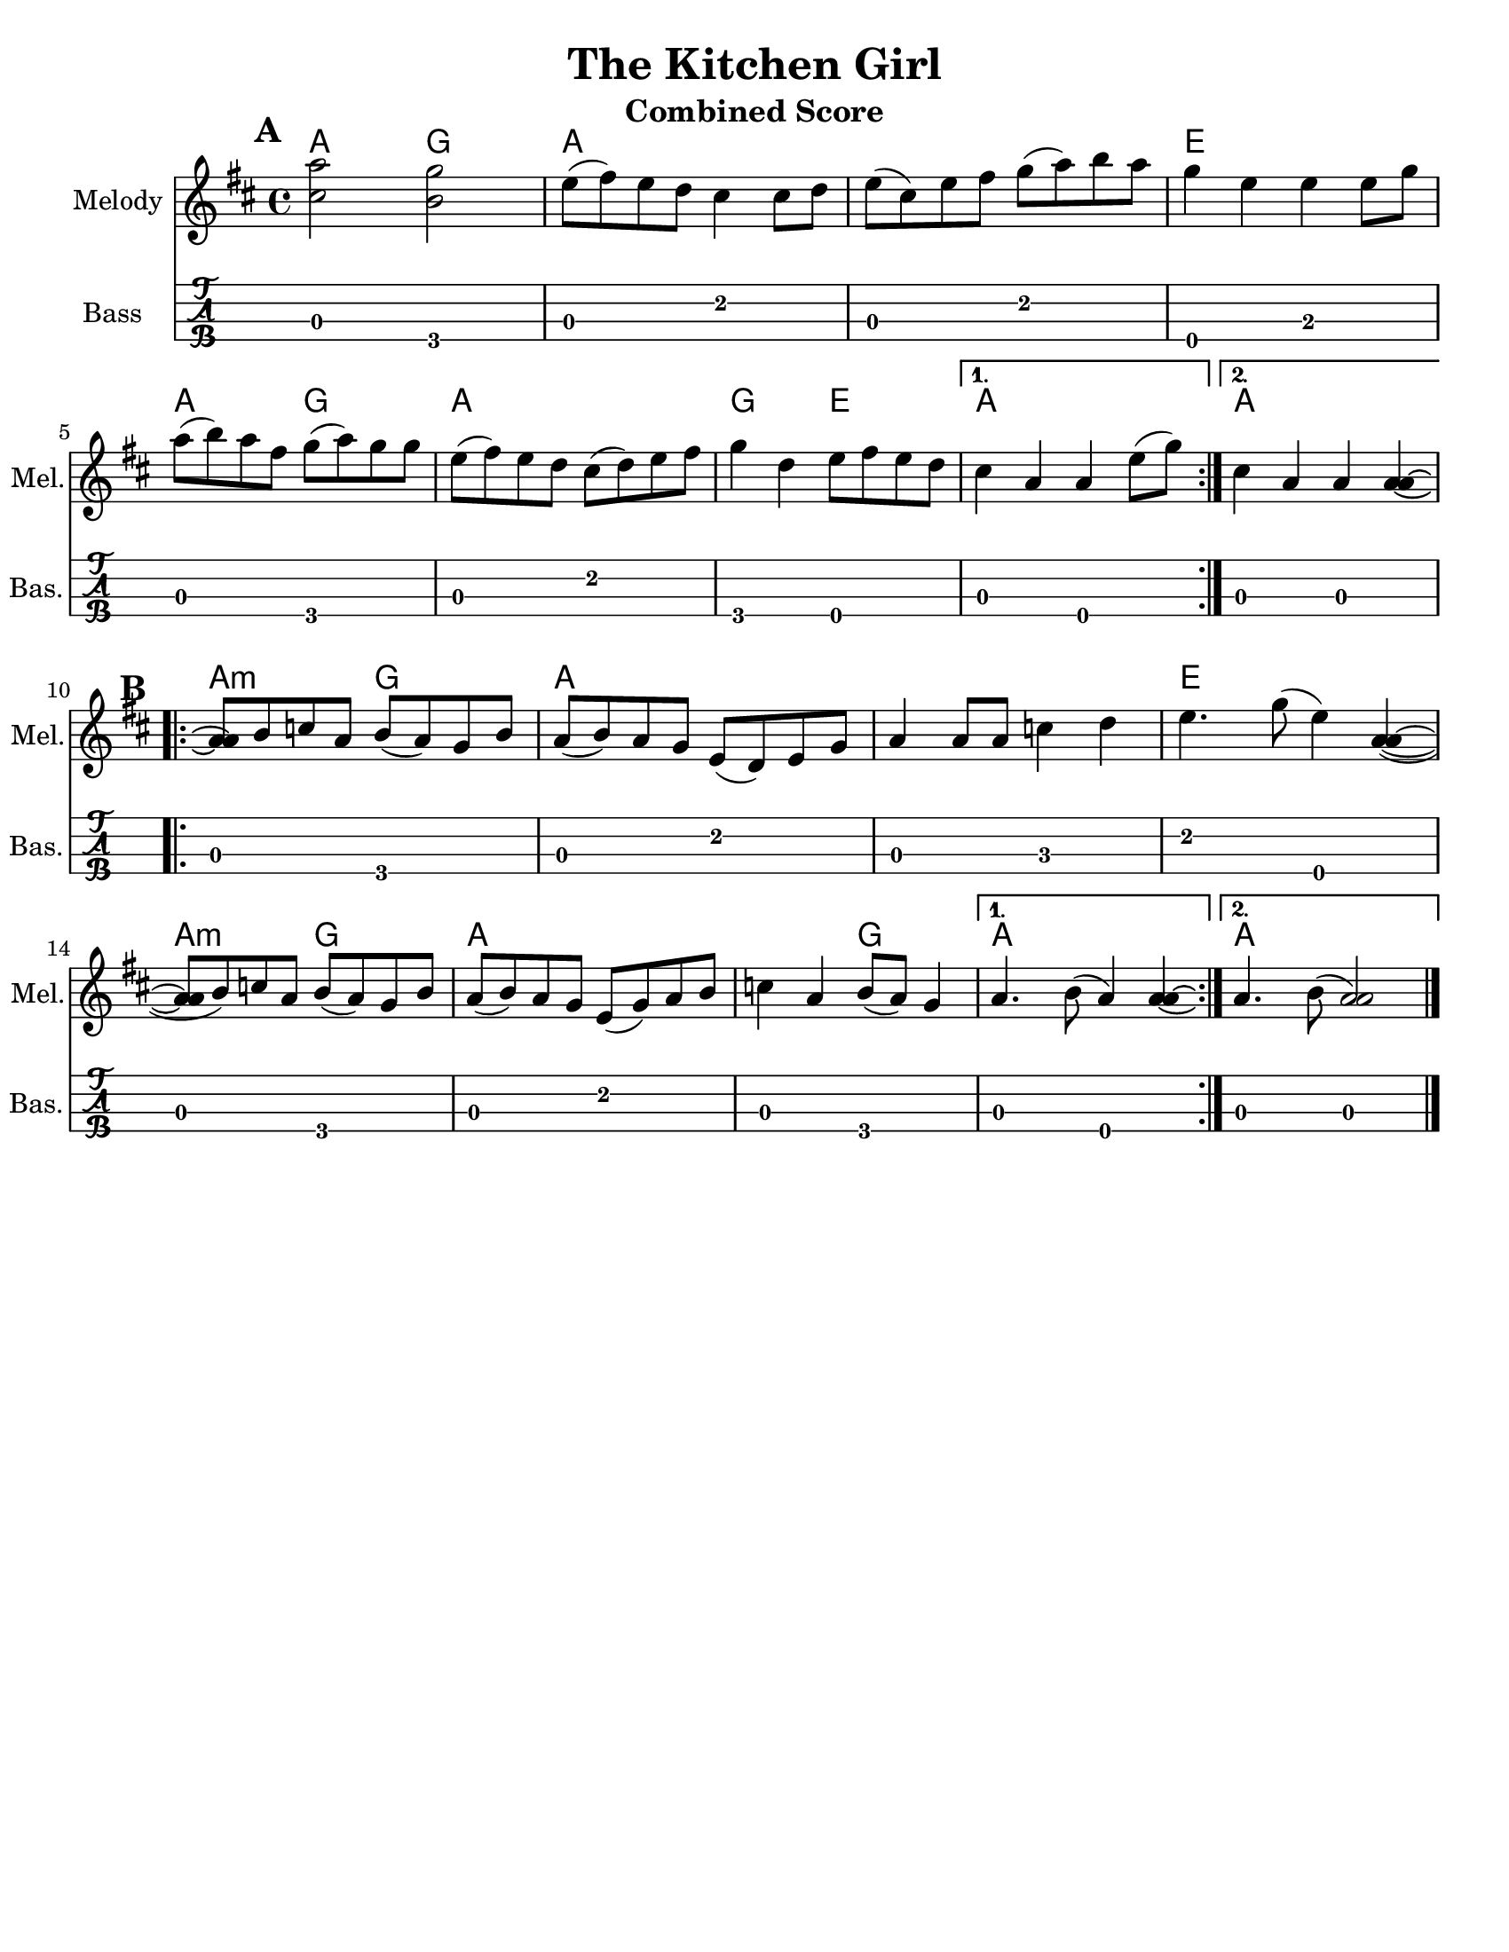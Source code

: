 \version "2.10.10"
\header {
  title = "The Kitchen Girl"
  piece = "Traditional"
  mutopiatitle = "The Kitchen Girl"
  mutopiacomposer = "Traditional"
  mutopiainstrument = "Violin, Guitar, Banjo, Piano"
  source = "The Fiddler's Fakebook (melody only)"
  style = "Folk"
  maintainer = "C. Scott Ananian"
  maintainerEmail = "cananian@alumni.princeton.edu"
  maintainerWeb = "http://cscott.net"
  lastupdated = "2007/Feb/11"
  meter = 240
}
#(set-default-paper-size "letter")
%#(set-global-staff-size 18)

melodya = \relative c'' { % c above middle c
  \tag #'key \key d \major
  \time 4/4

  \repeat volta 2 {
    <cis='' a'>2 <b g'>2 | e8( fis) e d cis4 cis8 d |
    e=''8( cis) e fis g( a) b a | g4 e e e8 g |
    a=''8( b) a fis g( a) g g | e( fis) e d cis( d) e fis |
    g=''4 d e8 fis e d |
  } \alternative {
    { cis=''4 a a e'8( g) | } % technically, the slur should extend to the first chord
    { cis,=''4 a a 
      \tag #'down { <a a>\laissezVibrer}
      \tag #'up   { <a' a>\laissezVibrer} |}
  }
}
melodyb = \relative c'' { % c above middle c
  \repeat volta 2 {
    <a=' a>8\repeatTie b c a b( a) g b | a( b) a g e( d) e g |
    a='4 a8 a c4 d | e4. g8( e4) <a, a>4( ~ |
    <a=' a>8 b) c a b( a) g b | a( b) a g e( g) a b |
    c=''4 a b8( a) g4 |
  } \alternative {
    { a='4. b8( a4) <a a>4\laissezVibrer | }
    { a='4. b8( <a a>2) | }
  }
  \bar "|."
}
melody = { \removeWithTag #'up \melodya \melodyb }

bass = \transpose c c,,
{
  \tag #'key \key d \major
  \time 4/4

  \repeat volta 2 {
    a2 g\4 | a e' | a e' | e\4 b |
    a2 g\4 | a e' | g\4 e\4 |
   }
   \alternative {
     { a e\4 }
     { a a }
   }

 % Part 2
  \repeat volta 2 {
    a2 g\4 | a e' | a c' | e' e\4 |
    a2 g\4 | a e' | a g\4 |
   }
   \alternative {
     { a e\4 }
     { a a }
   }
}

harmonies = \chordmode {
  \set Score.markFormatter = #format-mark-box-letters
  \time 4/4

  \repeat volta 2 {
    \once\override Score.RehearsalMark #'extra-offset = #'(0 . 2)
    \mark\default
    a4 a g g |
    a4 a a a |
    a4 a a a |
    e4 e e e |
\break
    a4 a g g |
    a4 a a a |
    g4 g e e |
  }
  \alternative {
    { a4 a a a | }
    { \set chordChanges = ##f
      a4 \set chordChanges = ##t a a a | }
  }
\break
   
% Part 2
  \repeat volta 2 {
    \once\override Score.RehearsalMark #'extra-offset = #'(-3 . 0)
    \mark\default
    a4:m a:m g g |
    a4 a a a |
    a4 a a a |
    e4 e e e |
\break
    a4:m a:m g g |
    a4 a a a |
    a4 a g g |
  }
  \alternative {
    { a4 a a a | }
    { \set chordChanges = ##f
      a4 \set chordChanges = ##t a a a | }
  }
}

\paper {
  scoreTitleMarkup = \bookTitleMarkup
  bookTitleMarkup = \markup {}
  ragged-bottom = ##t
}

% combined score
\score {
  <<
    \context ChordNames {
         \set chordChanges = ##t
         \harmonies
    }
    \new Staff <<
      \set Staff.instrumentName = "Melody"
      \set Staff.shortInstrumentName = "Mel."
      \melody
%      \partcombine \melody \alternate
    >>
%{
    \new Staff <<
      \set Staff.instrumentName = \markup{ \column{ "Banjo" "(tuned" "gDGBD)" } }
      \set Staff.shortInstrumentName = "Ban."
      \banjo
    >>
%}
    \new TabStaff <<
      \set TabStaff.stringTunings = #bass-tuning
      \set Staff.instrumentName = "Bass "
      \set Staff.shortInstrumentName = "Bas."
      \removeWithTag #'key \bass
    >>
%{
    \new PianoStaff <<
      #(set-accidental-style 'piano-cautionary)
      \set PianoStaff.instrumentName = \markup { "Piano" \hspace #2.0 }
      \set PianoStaff.shortInstrumentName = \markup { "Pia." \hspace #2.0 }
      \context Staff = upper << \pianotop >>
      \context Staff = lower << \clef bass \pianobot >>
    >>
%}
  >>
  \layout { }
  \header {
    instrument = "Combined Score"
  }
}
				
%{
% flute score
\score {
  <<
    \context ChordNames {
         \set chordChanges = ##t
         \harmonies
    }
    \context Staff = fluteA {
      \set Staff.instrumentName = "Melody"
      \set Staff.shortInstrumentName = "Mel."
      \melody
    }
    \context Staff = fluteB {
      \set Staff.instrumentName = "Alt. Melody"
      \set Staff.shortInstrumentName = "Alt."
      \alternate
    }
  >>
  \header {
    instrument = "Flute"
    breakbefore=##t
  }
}
%}

% clarinet score
\score {
  <<
    \context ChordNames {
         \set chordChanges = ##t
         \transpose bes c \harmonies
    }
    \context Staff = clarinetA {
      \set Staff.instrumentName = "Melody"
      \set Staff.shortInstrumentName = "Mel."
      \transpose bes c \removeWithTag #'down \melodya
      \transpose bes c' \melodyb
    }
    \context Staff = clarinetB {
      \set Staff.instrumentName = "Bass"
      \set Staff.shortInstrumentName = "Bas."
      \transpose bes c''' \bass
    }
  >>
  \header {
    instrument = "Clarinet (Bb)"
    breakbefore=##t
  }
}

% saxophone score
\score {
  <<
    \context ChordNames {
         \set chordChanges = ##t
         \transpose ees c \harmonies
    }
    \context Staff = saxA {
      \set Staff.instrumentName = "Melody"
      \set Staff.shortInstrumentName = "Mel."
      \transpose ees c \removeWithTag #'up \melodya
      \transpose ees c \melodyb
    }
    \context Staff = saxB {
      \set Staff.instrumentName = "Bass"
      \set Staff.shortInstrumentName = "Bas."
      \transpose ees c''' \bass
    }
  >>
  \header {
    instrument = "Saxophone (Eb)"
    breakbefore=##t
  }
}

% cello score (octave-shifted)
\score {
  <<
    \context ChordNames {
         \set chordChanges = ##t
         \harmonies
    }
    \context Staff = celloA {
      \set Staff.instrumentName = "Melody"
      \set Staff.shortInstrumentName = "Mel."
      \transpose c c,, << \clef bass \melody >> % 2 octaves down
    }
%{
    \context Staff = celloB {
      \set Staff.instrumentName = "Harmony"
      \set Staff.shortInstrumentName = "Har."
      \transpose c c,, << \clef bass \alternate >> % 2 octaves down
    }
%}
    \context Staff = celloC {
      \set Staff.instrumentName = "Bass"
      \set Staff.shortInstrumentName = "Bas."
      \transpose c c' << \clef bass \bass >> % 1 octave up
    }
  >>
  \header {
    instrument = "Cello"
    breakbefore=##t
  }
}

%{
% banjo/bass score (tablature)
\score {
  <<
    \context ChordNames {
         \set chordChanges = ##t
         \harmonies
    }
    \context Staff = fluteA {
      \set Staff.instrumentName = "Melody"
      \set Staff.shortInstrumentName = "Mel."
      \melody
    }

    \new TabStaff <<
      \set Staff.instrumentName = \markup{ \column{ "Banjo" "(tuned" "gDGBD)" } }
      \set Staff.shortInstrumentName = "Ban."
      \set TabStaff.stringTunings = #banjo-open-g-tuning
      \removeWithTag #'key \banjo
    >>
    \new TabStaff <<
      \set TabStaff.stringTunings = #bass-tuning
      \set Staff.instrumentName = "Bass "
      \set Staff.shortInstrumentName = "Bas."
      \removeWithTag #'key \bass
    >>
  >>
  \header {
    instrument = "Banjo/Bass"
    breakbefore=##t
  }
}

% piano/guitar score
\score {
  <<
    \context ChordNames {
         \set chordChanges = ##t
         \harmonies
    }
    \new Staff <<
      \set Staff.instrumentName = "Melody"
      \set Staff.shortInstrumentName = "Mel."
      \set Staff.printPartCombineTexts = ##f
      \small\partcombine \melody \alternate
    >>
    \new PianoStaff <<
      #(set-accidental-style 'piano-cautionary)
      \set PianoStaff.instrumentName = \markup { "Piano" \hspace #2.0 }
      \set PianoStaff.shortInstrumentName = \markup { "Pia." \hspace #2.0 }
      \context Staff = upper << \time 4/4 \pianotop >>
      \context Staff = lower << \clef bass \pianobot >>
    >>
  >>
  \layout { }
  \header {
    instrument = "Piano/Guitar"
    breakbefore=##t
  }
}
%}

% midi score.
\score {
  \unfoldRepeats
  \context PianoStaff <<
    \context Staff=melody << 
       \set Staff.midiInstrument = "fiddle"
       r1 \melody
     >>
%{
    \context Staff=chords <<
      \set Staff.midiInstrument = "pizzicato strings"
      r1\pp
      \harmonies
    >>
    \context Staff=alternate <<
       \set Staff.midiInstrument = "fiddle"
       r1 \alternate
     >>
    \context Staff=banjo <<
      \set Staff.midiInstrument = "banjo"
      r1\pp
      \banjo
    >>
%}
    \context Staff=bass <<
      \set Staff.midiInstrument = "acoustic bass"
      r1
      \bass
    >>
%{
    \context Staff=upper <<
      \set Staff.midiInstrument = "acoustic grand"
      r1
      \pianotop
    >>
    \context Staff=lower <<
      \set Staff.midiInstrument = "acoustic grand"
      r1
      \pianobot
    >>
%}
  >>
  
  \midi {
    \context {
      \Score
      tempoWholesPerMinute = #(ly:make-moment 120 2)
      }
    }


}
